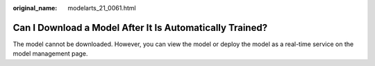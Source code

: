 :original_name: modelarts_21_0061.html

.. _modelarts_21_0061:

Can I Download a Model After It Is Automatically Trained?
=========================================================

The model cannot be downloaded. However, you can view the model or deploy the model as a real-time service on the model management page.
